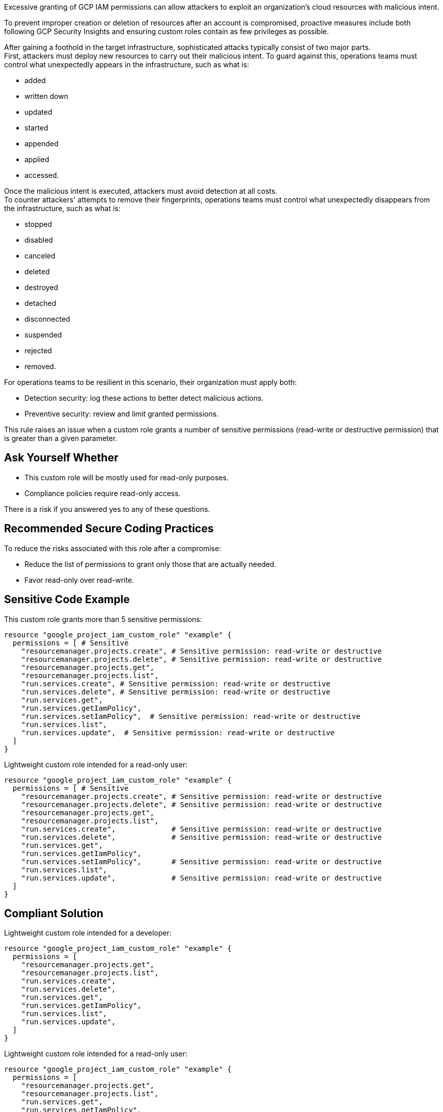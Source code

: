 Excessive granting of GCP IAM permissions can allow attackers to exploit an
organization's cloud resources with malicious intent.

To prevent improper creation or deletion of resources after an account is
compromised, proactive measures include both following GCP Security Insights
and ensuring custom roles contain as few privileges as possible.

After gaining a foothold in the target infrastructure, sophisticated attacks
typically consist of two major parts. +
First, attackers must deploy new resources to carry out their malicious intent.
To guard against this, operations teams must control what unexpectedly appears
in the infrastructure, such as what is:

* added
* written down
* updated
* started
* appended
* applied
* accessed.

Once the malicious intent is executed, attackers must avoid detection at all
costs. +
To counter attackers' attempts to remove their fingerprints, operations teams
must control what unexpectedly disappears from the infrastructure, such as what
is:

* stopped
* disabled
* canceled
* deleted
* destroyed
* detached
* disconnected
* suspended
* rejected
* removed.

For operations teams to be resilient in this scenario, their organization must
apply both:

* Detection security: log these actions to better detect malicious actions.
* Preventive security: review and limit granted permissions.

This rule raises an issue when a custom role grants a number of sensitive permissions
(read-write or destructive permission) that is greater than a given parameter.

== Ask Yourself Whether

* This custom role will be mostly used for read-only purposes.
* Compliance policies require read-only access.

There is a risk if you answered yes to any of these questions.

== Recommended Secure Coding Practices

To reduce the risks associated with this role after a compromise:

* Reduce the list of permissions to grant only those that are actually needed.
* Favor read-only over read-write.

== Sensitive Code Example

This custom role grants more than 5 sensitive permissions:

[source,terraform]
----
resource "google_project_iam_custom_role" "example" {
  permissions = [ # Sensitive
    "resourcemanager.projects.create", # Sensitive permission: read-write or destructive
    "resourcemanager.projects.delete", # Sensitive permission: read-write or destructive
    "resourcemanager.projects.get",
    "resourcemanager.projects.list",
    "run.services.create", # Sensitive permission: read-write or destructive
    "run.services.delete", # Sensitive permission: read-write or destructive
    "run.services.get",
    "run.services.getIamPolicy",
    "run.services.setIamPolicy",  # Sensitive permission: read-write or destructive
    "run.services.list",
    "run.services.update",  # Sensitive permission: read-write or destructive
  ]
}
----

Lightweight custom role intended for a read-only user:

[source,terraform]
----
resource "google_project_iam_custom_role" "example" {
  permissions = [ # Sensitive
    "resourcemanager.projects.create", # Sensitive permission: read-write or destructive
    "resourcemanager.projects.delete", # Sensitive permission: read-write or destructive
    "resourcemanager.projects.get",
    "resourcemanager.projects.list",
    "run.services.create",             # Sensitive permission: read-write or destructive
    "run.services.delete",             # Sensitive permission: read-write or destructive
    "run.services.get",
    "run.services.getIamPolicy",
    "run.services.setIamPolicy",       # Sensitive permission: read-write or destructive
    "run.services.list",
    "run.services.update",             # Sensitive permission: read-write or destructive
  ]
}
----

== Compliant Solution

Lightweight custom role intended for a developer:

[source,terraform]
----
resource "google_project_iam_custom_role" "example" {
  permissions = [
    "resourcemanager.projects.get",
    "resourcemanager.projects.list",
    "run.services.create",
    "run.services.delete",
    "run.services.get",
    "run.services.getIamPolicy",
    "run.services.list",
    "run.services.update",
  ]
}
----

Lightweight custom role intended for a read-only user:

[source,terraform]
----
resource "google_project_iam_custom_role" "example" {
  permissions = [
    "resourcemanager.projects.get",
    "resourcemanager.projects.list",
    "run.services.get",
    "run.services.getIamPolicy",
    "run.services.list",
  ]
}
----

== See

* https://cloud.google.com/iam/docs/recommender-overview[GCP Docs] - Enforce least privilege with role recommendations
* https://cloud.google.com/iam/docs/manage-policy-insights[GCP Docs] - Security Insights
* https://owasp.org/Top10/A01_2021-Broken_Access_Control/[OWASP Top 10 2021 Category A1] - Boken Access Control
* https://owasp.org/www-project-top-ten/2017/A5_2017-Broken_Access_Control[OWASP Top 10 2017 Category A5] - Broken Access Control
* https://cwe.mitre.org/data/definitions/668.html[MITRE, CWE-668] - Exposure of Resource to Wrong Sphere

ifdef::env-github,rspecator-view[]

'''

== Implementation Specification
(visible only on this page)

=== Message

* Primary Message: This role grants more than ``max`` sensitive permissions. Make sure they are all required.
* Secondary Message: Sensitive permission: read-write or destructive

=== Parameters

.max
****

----
5
----

Number of sensitive permissions for a custom role.
****

=== Highlighting

Highlight the sensitive list item.

endif::env-github,rspecator-view[]
